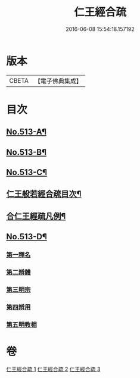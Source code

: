 #+TITLE: 仁王經合疏 
#+DATE: 2016-06-08 15:54:18.157192

* 版本
 |     CBETA|【電子佛典集成】|

* 目次
** [[file:KR6c0209_001.txt::001-0132a1][No.513-A¶]]
** [[file:KR6c0209_001.txt::001-0132b1][No.513-B¶]]
** [[file:KR6c0209_001.txt::001-0132c5][No.513-C¶]]
** [[file:KR6c0209_001.txt::001-0133a17][仁王般若經合疏目次¶]]
** [[file:KR6c0209_001.txt::001-0133b6][合仁王經疏凡例¶]]
** [[file:KR6c0209_001.txt::001-0134a1][No.513-D¶]]
*** [[file:KR6c0209_001.txt::001-0142a10][第一釋名]]
*** [[file:KR6c0209_001.txt::001-0143b12][第二辨體]]
*** [[file:KR6c0209_001.txt::001-0143c8][第三明宗]]
*** [[file:KR6c0209_001.txt::001-0143c18][第四辨用]]
*** [[file:KR6c0209_001.txt::001-0144a11][第五明教相]]

* 卷
[[file:KR6c0209_001.txt][仁王經合疏 1]]
[[file:KR6c0209_002.txt][仁王經合疏 2]]
[[file:KR6c0209_003.txt][仁王經合疏 3]]

